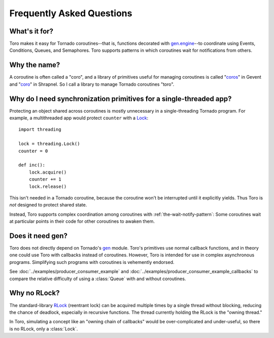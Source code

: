 Frequently Asked Questions
==========================

.. module:: toro

What's it for?
--------------
Toro makes it easy for Tornado coroutines--that is, functions decorated with
`gen.engine`_--to coordinate using Events, Conditions, Queues, and Semaphores.
Toro supports patterns in which coroutines wait for notifications from others.

.. _gen.engine: http://www.tornadoweb.org/documentation/gen.html#decorator

Why the name?
-------------
A coroutine is often called a "coro", and a library of primitives useful for
managing coroutines is called "`coros`_" in Gevent and "`coro`_" in Shrapnel.
So I call a library to manage Tornado coroutines "toro".

.. _coros: http://www.gevent.org/gevent.coros.html

.. _coro: https://github.com/ironport/shrapnel

Why do I need synchronization primitives for a single-threaded app?
-------------------------------------------------------------------
Protecting an object shared across coroutines is mostly unnecessary in a
single-threading Tornado program. For example, a multithreaded app would protect
``counter`` with a `Lock`_::

    import threading

    lock = threading.Lock()
    counter = 0

    def inc():
        lock.acquire()
        counter += 1
        lock.release()

.. _Lock: http://docs.python.org/library/threading.html#lock-objects

This isn't needed in a Tornado coroutine, because the coroutine won't be
interrupted until it explicitly yields. Thus Toro is *not* designed to protect
shared state.

Instead, Toro supports complex coordination among coroutines with
:ref:`the-wait-notify-pattern`: Some coroutines wait at particular points in
their code for other coroutines to awaken them.

Does it need gen?
-----------------

Toro does not directly depend on Tornado's gen_ module. Toro's primitives use
normal callback functions, and in theory one could use Toro with callbacks
instead of coroutines. However, Toro is intended for use in complex asynchronous
programs. Simplifying such programs with coroutines is vehemently endorsed.

See :doc:`../examples/producer_consumer_example`
and :doc:`../examples/producer_consumer_example_callbacks`
to compare the relative difficulty of using a :class:`Queue` with and without
coroutines.

.. _gen: http://www.tornadoweb.org/documentation/gen.html

Why no RLock?
-------------

The standard-library RLock_ (reentrant lock) can be acquired multiple times by
a single thread without blocking, reducing the chance of deadlock, especially
in recursive functions. The thread currently holding the RLock is the "owning
thread."

In Toro, simulating a concept like an "owning chain of callbacks" would be
over-complicated and under-useful, so there is no RLock, only a :class:`Lock`.

.. _RLock: http://docs.python.org/library/threading.html#rlock-objects
